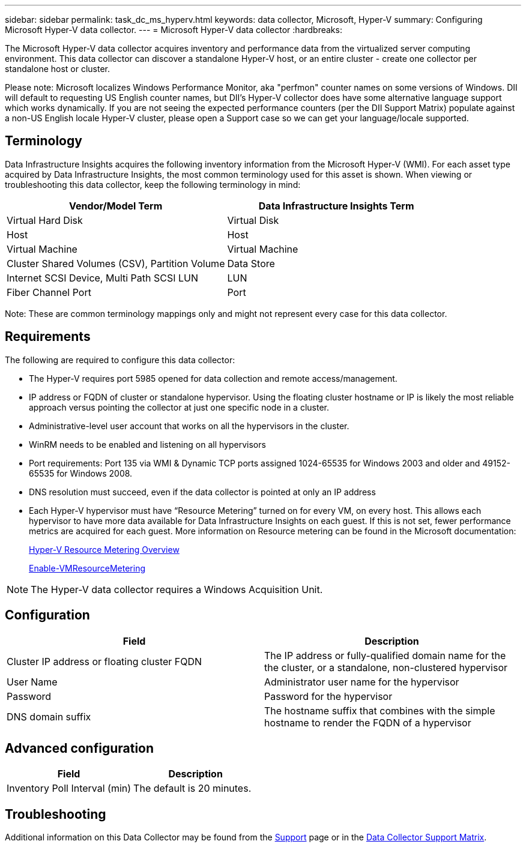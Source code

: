 ---
sidebar: sidebar
permalink: task_dc_ms_hyperv.html
keywords: data collector, Microsoft, Hyper-V
summary: Configuring Microsoft Hyper-V data collector.
---
= Microsoft Hyper-V data collector
:hardbreaks:

:nofooter:
:icons: font
:linkattrs:
:imagesdir: ./media/

[.lead]
The Microsoft Hyper-V data collector acquires inventory and performance data from the virtualized server computing environment. This data collector can discover a standalone Hyper-V host, or an entire cluster - create one collector per standalone host or cluster.

Please note: Microsoft localizes Windows Performance Monitor, aka "perfmon" counter names on some versions of Windows. DII will default to requesting US English counter names, but DII's Hyper-V collector does have some alternative language support which works dynamically. If you are not seeing the expected performance counters (per the DII Support Matrix) populate against a non-US English locale Hyper-V cluster, please open a Support case so we can get your language/locale supported.

== Terminology

Data Infrastructure Insights acquires the following inventory information from the Microsoft Hyper-V (WMI). For each asset type acquired by Data Infrastructure Insights, the most common terminology used for this asset is shown. When viewing or troubleshooting this data collector, keep the following terminology in mind:

[cols=2*, options="header", cols"50,50"]
|===
|Vendor/Model Term|Data Infrastructure Insights Term 
|Virtual Hard Disk|Virtual Disk
|Host|Host
|Virtual Machine|Virtual Machine
|Cluster Shared Volumes (CSV), Partition Volume|Data Store
|Internet SCSI Device, Multi Path SCSI LUN|LUN
|Fiber Channel Port|Port
|===

Note: These are common terminology mappings only and might not represent every case for this data collector. 

== Requirements

The following are required to configure this data collector:

* The Hyper-V requires port 5985 opened for data collection and remote access/management.
* IP address or FQDN of cluster or standalone hypervisor. Using the floating cluster hostname or IP is likely the most reliable approach versus pointing the collector at just one specific node in a cluster.
* Administrative-level user account that works on all the hypervisors in the cluster.
* WinRM needs to be enabled and listening on all hypervisors
* Port requirements: Port 135 via WMI & Dynamic TCP ports assigned 1024-65535 for Windows 2003 and older and 49152-65535 for Windows 2008. 
* DNS resolution must succeed, even if the data collector is pointed at only an IP address
* Each Hyper-V hypervisor must have “Resource Metering” turned on for every VM, on every host. This allows each hypervisor to have more data available for Data Infrastructure Insights on each guest. If this is not set, fewer performance metrics are acquired for each guest. More information on Resource metering can be found in the Microsoft documentation:
+
link:https://docs.microsoft.com/en-us/previous-versions/windows/it-pro/windows-server-2012-R2-and-2012/hh831661(v=ws.11)[Hyper-V Resource Metering Overview]
+
link:https://docs.microsoft.com/en-us/powershell/module/hyper-v/enable-vmresourcemetering?view=win10-ps[Enable-VMResourceMetering]

NOTE: The Hyper-V data collector requires a Windows Acquisition Unit. 

////
Best Practice: It is highly recommended for each Hyper-V hypervisor to have “Resource Metering” turned on for every VM, on every host. This allows each hypervisor to have more data available for Data Infrastructure Insights on each guest. If this is not set, fewer performance metrics are acquired for each guest. More information on Resource metering can be found in the link:https://docs.microsoft.com/en-us/previous-versions/windows/it-pro/windows-server-2012-R2-and-2012/hh831661(v=ws.11)[Microsoft documentation]. 
////

== Configuration

[cols=2*, options="header", cols"50,50"]
|===
|Field|Description
|Cluster IP address or floating cluster FQDN|The IP address or fully-qualified domain name for the the cluster, or a standalone, non-clustered hypervisor
|User Name|Administrator user name for the hypervisor
|Password|Password for the hypervisor 
|DNS domain suffix|The hostname suffix that combines with the simple hostname to render the FQDN of a hypervisor
|===

== Advanced configuration

[cols=2*, options="header", cols"50,50"]
|===
|Field|Description
|Inventory Poll Interval (min)|The default is 20 minutes.
//|Connection Timeout (ms)|The default is 60000 ms. 
|===

           
== Troubleshooting

Additional information on this Data Collector may be found from the link:concept_requesting_support.html[Support] page or in the link:reference_data_collector_support_matrix.html[Data Collector Support Matrix].

